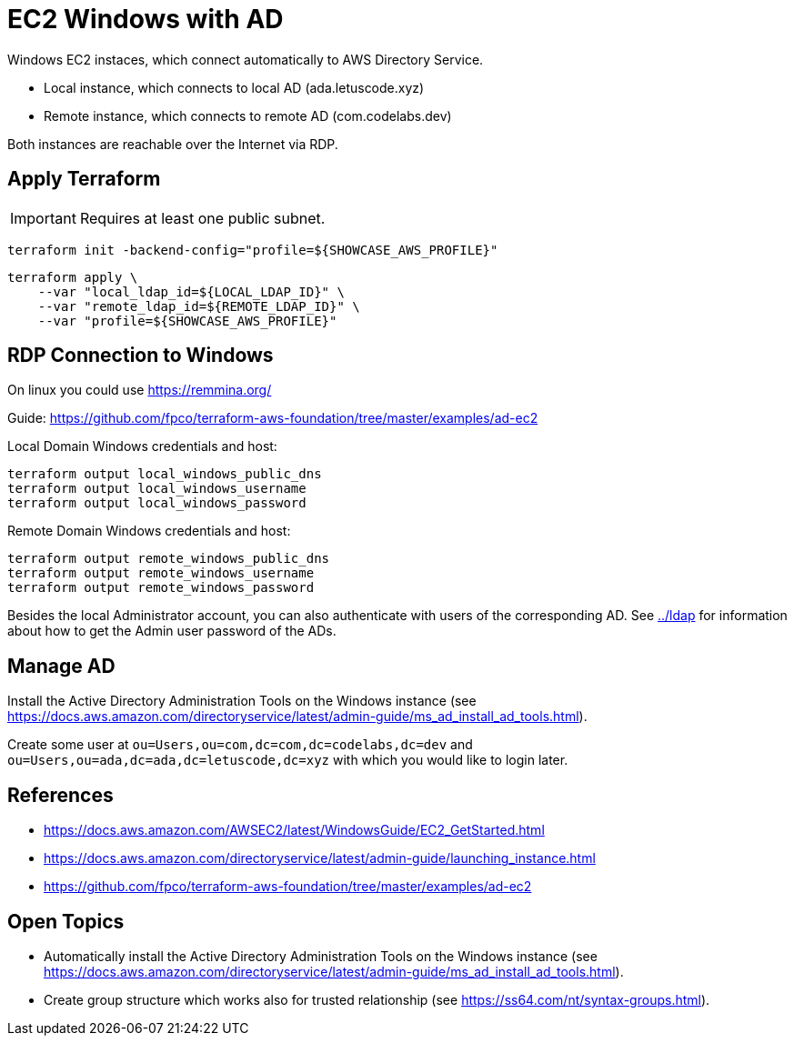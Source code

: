 = EC2 Windows with AD

Windows EC2 instaces, which connect automatically to AWS Directory Service.

* Local instance, which connects to local AD (ada.letuscode.xyz)
* Remote instance, which connects to remote AD (com.codelabs.dev)

Both instances are reachable over the Internet via RDP.

== Apply Terraform

IMPORTANT: Requires at least one public subnet.

[source,bash]
----
terraform init -backend-config="profile=${SHOWCASE_AWS_PROFILE}"
----

[source,bash]
----
terraform apply \
    --var "local_ldap_id=${LOCAL_LDAP_ID}" \
    --var "remote_ldap_id=${REMOTE_LDAP_ID}" \
    --var "profile=${SHOWCASE_AWS_PROFILE}"
----

== RDP Connection to Windows

On linux you could use https://remmina.org/

Guide: https://github.com/fpco/terraform-aws-foundation/tree/master/examples/ad-ec2

.Local Domain Windows credentials and host:
[source,bash]
----
terraform output local_windows_public_dns
terraform output local_windows_username
terraform output local_windows_password
----

.Remote Domain Windows credentials and host:
[source,bash]
----
terraform output remote_windows_public_dns
terraform output remote_windows_username
terraform output remote_windows_password
----

Besides the local Administrator account, you can also authenticate with users of the corresponding AD. See link:../ldap[../ldap] for information about how to get the Admin user password of the ADs.

== Manage AD

Install the Active Directory Administration Tools on the Windows instance (see https://docs.aws.amazon.com/directoryservice/latest/admin-guide/ms_ad_install_ad_tools.html).

Create some user at `ou=Users,ou=com,dc=com,dc=codelabs,dc=dev` and `ou=Users,ou=ada,dc=ada,dc=letuscode,dc=xyz` with which you would like to login later.

== References

* https://docs.aws.amazon.com/AWSEC2/latest/WindowsGuide/EC2_GetStarted.html
* https://docs.aws.amazon.com/directoryservice/latest/admin-guide/launching_instance.html
* https://github.com/fpco/terraform-aws-foundation/tree/master/examples/ad-ec2

== Open Topics

* Automatically install the Active Directory Administration Tools on the Windows instance (see https://docs.aws.amazon.com/directoryservice/latest/admin-guide/ms_ad_install_ad_tools.html).
* Create group structure which works also for trusted relationship (see https://ss64.com/nt/syntax-groups.html).